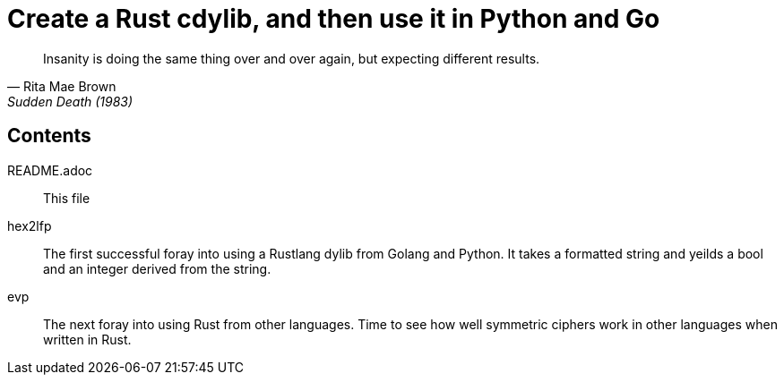 # Create a Rust cdylib, and then use it in Python and Go

[quote,Rita Mae Brown,Sudden Death (1983)]
____
Insanity is doing the same thing over and over again,
but expecting different results.
____

## Contents

README.adoc::
    This file

hex2lfp::
    The first successful foray into using a Rustlang dylib
    from Golang and Python. It takes a formatted string and
    yeilds a bool and an integer derived from the string.

evp::
    The next foray into using Rust from other languages.
    Time to see how well symmetric ciphers work in other
    languages when written in Rust.
